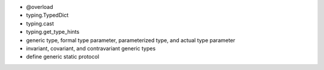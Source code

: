 - @overload
- typing.TypedDict
- typing.cast
- typing.get_type_hints
- generic type, formal type parameter, parameterized type, and actual type parameter
- invariant, covariant, and contravariant generic types
- define generic static protocol
